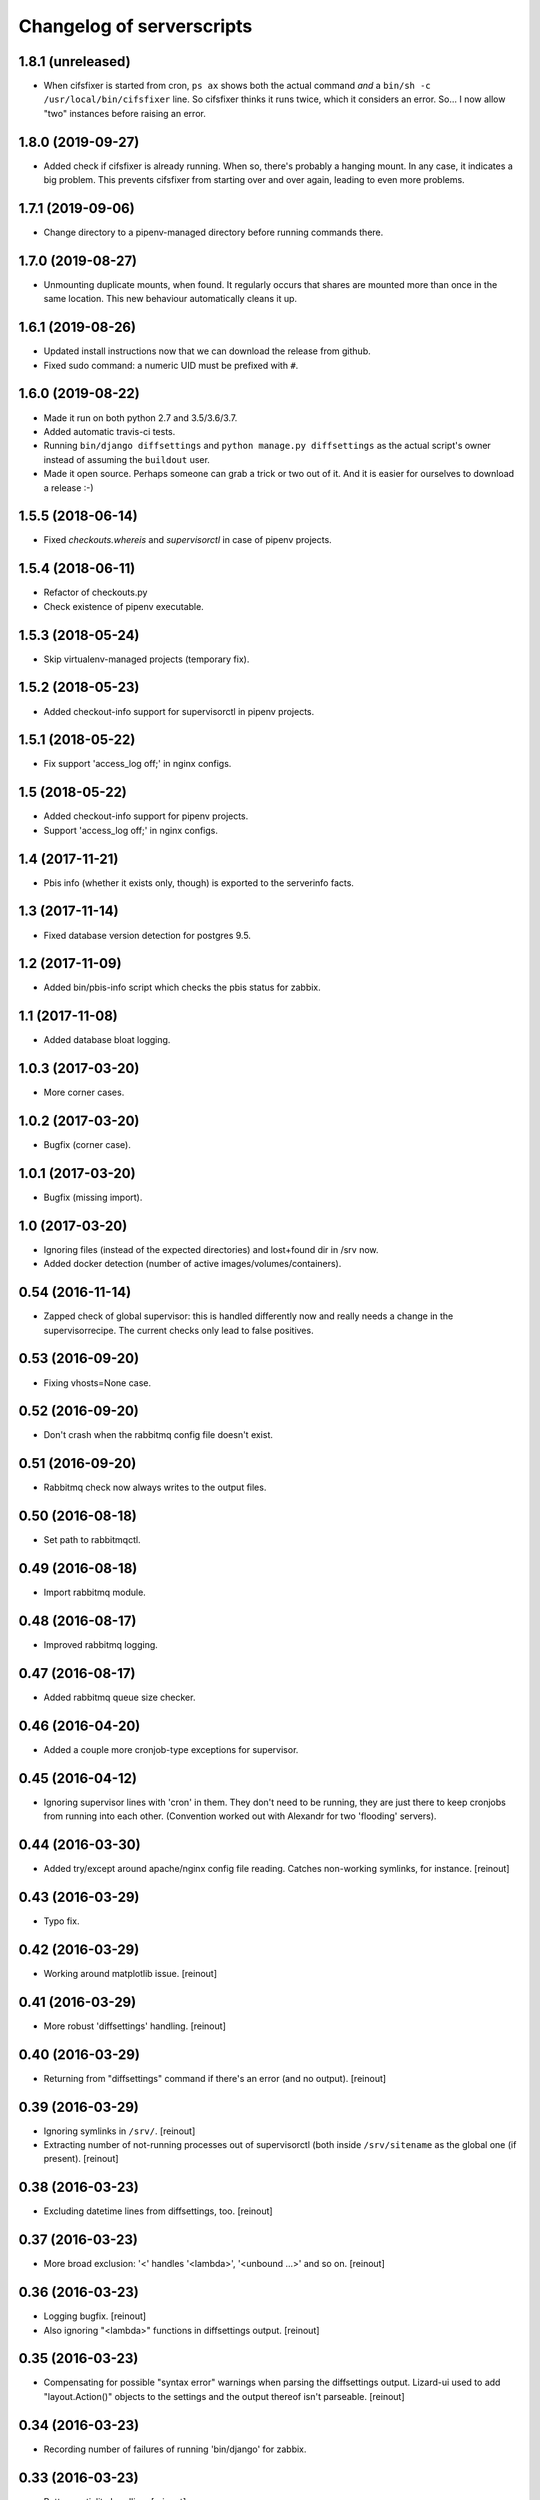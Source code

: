 Changelog of serverscripts
===================================================


1.8.1 (unreleased)
------------------

- When cifsfixer is started from cron, ``ps ax`` shows both the actual command
  *and* a ``bin/sh -c /usr/local/bin/cifsfixer`` line. So cifsfixer thinks it
  runs twice, which it considers an error. So... I now allow "two" instances
  before raising an error.


1.8.0 (2019-09-27)
------------------

- Added check if cifsfixer is already running. When so, there's probably a
  hanging mount. In any case, it indicates a big problem. This prevents
  cifsfixer from starting over and over again, leading to even more problems.


1.7.1 (2019-09-06)
------------------

- Change directory to a pipenv-managed directory before running commands
  there.


1.7.0 (2019-08-27)
------------------

- Unmounting duplicate mounts, when found. It regularly occurs that shares are
  mounted more than once in the same location. This new behaviour
  automatically cleans it up.


1.6.1 (2019-08-26)
------------------

- Updated install instructions now that we can download the release from
  github.

- Fixed sudo command: a numeric UID must be prefixed with ``#``.


1.6.0 (2019-08-22)
------------------

- Made it run on both python 2.7 and 3.5/3.6/3.7.

- Added automatic travis-ci tests.

- Running ``bin/django diffsettings`` and ``python manage.py diffsettings`` as
  the actual script's owner instead of assuming the ``buildout`` user.

- Made it open source. Perhaps someone can grab a trick or two out of it. And
  it is easier for ourselves to download a release :-)


1.5.5 (2018-06-14)
------------------

- Fixed `checkouts.whereis` and `supervisorctl` in case of pipenv projects.


1.5.4 (2018-06-11)
------------------

- Refactor of checkouts.py

- Check existence of pipenv executable.


1.5.3 (2018-05-24)
------------------

- Skip virtualenv-managed projects (temporary fix).


1.5.2 (2018-05-23)
------------------

- Added checkout-info support for supervisorctl in pipenv projects.


1.5.1 (2018-05-22)
------------------

- Fix support 'access_log off;' in nginx configs.


1.5 (2018-05-22)
----------------

- Added checkout-info support for pipenv projects.

- Support 'access_log off;' in nginx configs.


1.4 (2017-11-21)
----------------

- Pbis info (whether it exists only, though) is exported to the serverinfo
  facts.


1.3 (2017-11-14)
----------------

- Fixed database version detection for postgres 9.5.


1.2 (2017-11-09)
----------------

- Added bin/pbis-info script which checks the pbis status for zabbix.


1.1 (2017-11-08)
----------------

- Added database bloat logging.


1.0.3 (2017-03-20)
------------------

- More corner cases.


1.0.2 (2017-03-20)
------------------

- Bugfix (corner case).


1.0.1 (2017-03-20)
------------------

- Bugfix (missing import).


1.0 (2017-03-20)
----------------

- Ignoring files (instead of the expected directories) and lost+found dir
  in /srv now.

- Added docker detection (number of active images/volumes/containers).



0.54 (2016-11-14)
-----------------

- Zapped check of global supervisor: this is handled differently now and
  really needs a change in the supervisorrecipe. The current checks only lead
  to false positives.


0.53 (2016-09-20)
-----------------

- Fixing vhosts=None case.


0.52 (2016-09-20)
-----------------

- Don't crash when the rabbitmq config file doesn't exist.


0.51 (2016-09-20)
-----------------

- Rabbitmq check now always writes to the output files.


0.50 (2016-08-18)
-----------------

- Set path to rabbitmqctl.


0.49 (2016-08-18)
-----------------

- Import rabbitmq module.


0.48 (2016-08-17)
-----------------

- Improved rabbitmq logging.


0.47 (2016-08-17)
-----------------

- Added rabbitmq queue size checker.


0.46 (2016-04-20)
-----------------

- Added a couple more cronjob-type exceptions for supervisor.


0.45 (2016-04-12)
-----------------

- Ignoring supervisor lines with 'cron' in them. They don't need to be
  running, they are just there to keep cronjobs from running into each other.
  (Convention worked out with Alexandr for two 'flooding' servers).


0.44 (2016-03-30)
-----------------

- Added try/except around apache/nginx config file reading. Catches
  non-working symlinks, for instance.
  [reinout]


0.43 (2016-03-29)
-----------------

- Typo fix.


0.42 (2016-03-29)
-----------------

- Working around matplotlib issue.
  [reinout]


0.41 (2016-03-29)
-----------------

- More robust 'diffsettings' handling.
  [reinout]


0.40 (2016-03-29)
-----------------

- Returning from "diffsettings" command if there's an error (and no output).
  [reinout]


0.39 (2016-03-29)
-----------------

- Ignoring symlinks in ``/srv/``.
  [reinout]

- Extracting number of not-running processes out of supervisorctl (both inside
  ``/srv/sitename`` as the global one (if present).
  [reinout]


0.38 (2016-03-23)
-----------------

- Excluding datetime lines from diffsettings, too.
  [reinout]


0.37 (2016-03-23)
-----------------

- More broad exclusion: '<' handles '<lambda>', '<unbound ...>' and so on.
  [reinout]


0.36 (2016-03-23)
-----------------

- Logging bugfix.
  [reinout]

- Also ignoring "<lambda>" functions in diffsettings output.
  [reinout]


0.35 (2016-03-23)
-----------------

- Compensating for possible "syntax error" warnings when parsing the
  diffsettings output. Lizard-ui used to add "layout.Action()" objects to the
  settings and the output thereof isn't parseable.
  [reinout]


0.34 (2016-03-23)
-----------------

- Recording number of failures of running 'bin/django' for zabbix.


0.33 (2016-03-23)
-----------------

- Better spatialite handling.
  [reinout]

- Don't run both bin/django, bin/python *and* bin/test if one of them is
  enough. Prefer ``bin/django``, then ``bin/test`` and last ``bin/python``.
  [reinout]


0.32 (2016-03-22)
-----------------

- Bugfix for undefined variable.
  [reinout]


0.31 (2016-03-22)
-----------------

- Extracting DB info from django sites.
  [reinout]


0.30 (2016-03-22)
-----------------

- Returning databases as dict instead of only a number (=size).
  [reinout]


0.29 (2016-03-22)
-----------------

- Added missing import so that database info is gathered on all servers.
  [reinout]


0.28 (2016-03-21)
-----------------

- Return database size in bytes. That looks way better in zabbix. Otherwise
  you get ``20.4 kMB`` or something like that.
  [reinout]


0.27 (2016-03-21)
-----------------

- Fixed actual error: wrongly-named option.
  [reinout]


0.26 (2016-03-21)
-----------------

- More fixing.
  [reinout]


0.25 (2016-03-21)
-----------------

- More logging.
  [reinout]


0.24 (2016-03-21)
-----------------

- Added bin/database-info script.
  [reinout]


0.23 (2016-03-21)
-----------------

- Extracting databases info from postgres, including postgres version and
  database sizes.
  [reinout]


0.22 (2016-03-17)
-----------------

- Writing string to file (instead of an int).
  [reinout]


0.21 (2016-03-17)
-----------------

- Writing number of duplicate apache/ngix sites to a zabbix-readable file.
  [reinout]


0.20 (2016-03-17)
-----------------

- Added ``bin/gather-all-info script`` so that we only need one cronjob
  instead of multiple ones.
  [reinout]


0.19 (2016-03-15)
-----------------

- Cifsfixer now additionally outputs its cifs knowledge as a fact file for
  serverinfo.
  [reinout]


0.18 (2016-03-15)
-----------------

- Working RotatingFileHandler import...
  [reinout]


0.17 (2016-03-15)
-----------------

- Including ``six.py``. We don't want **any** external dependency.
  [reinout]

- Extracting git info from ``/srv/`` directories even when there's no
  ``buildout.cfg``.
  [reinout]

- Extracting cifs options, for instance the username from the cifs credentials
  file, if available.
  [reinout]


0.16 (2016-03-03)
-----------------

- Extracting info from haproxy.
  [reinout]


0.15 (2016-03-02)
-----------------

- Deleting 'Python' key from the returned eggs. It is set, somehow, to the
  version we run serverscripts with. Instead of the python version we want to
  detect. This last one is stored under the lowercase 'python' key.
  [reinout]


0.14 (2016-03-02)
-----------------

- Better python version detection. It doesn't crash anymore when there's no
  result. And it reads both stderr and stdout. Python 2 and 3 differ which
  stream they output their version to...
  [reinout]


0.13 (2016-02-29)
-----------------

- Extracting protocol (http/https) for redirects, too.
  [reinout]


0.12 (2016-02-29)
-----------------

- Added apache/nginx redirect detection.
  [reinout]


0.11.1 (2016-02-26)
-------------------

- Fix: /etc/apache2/ instead of /etc/apache/...
  [reinout]


0.11 (2016-02-26)
-----------------

- Added ``bin/apache-info`` for apache detection. It mostly mimicks the nginx
  one.
  [reinout]


0.10 (2016-02-25)
-----------------

- Compatibility with python 2 (which we're installed as as long as we still
  have 12.04 machines...)
  [reinout]


0.9 (2016-02-25)
----------------

- Fix for multiple sites within one server section: using ``copy.deepcopy()``,
  otherwise we end up with multiple copies of only one site.
  [reinout]

- Better git url detection: the trailing ``.git`` is not mandatory anymore.
  [reinout]

- Extracting related local checkout and proxy to local port or remote server.
  [reinout]


0.8.3 (2016-02-25)
------------------

- Supporting lizard5 nginx regex magic.
  [reinout]


0.8.2 (2016-02-25)
------------------

- Syntax typo fix...
  [reinout]


0.8.1 (2016-02-25)
------------------

- Bugfix in bin/nginx-info; json doesn't accept tuples as keys.
  [reinout]


0.8 (2016-02-25)
----------------

- Started nginx-info-extractor.
  [reinout]


0.7 (2016-02-18)
----------------

- Fix for git url regex so that ``https`` urls (instead of only ``git@`` urls)
  are also accepted.
  [reinout]


0.6 (2016-02-18)
----------------

- Added ``bin/checkout-info`` that saves info on git checkouts.
  [reinout]


0.5 (2016-01-06)
----------------

- Just listing the directory itself (``ls -d /mnt/something``) as a test
  whether the mount is readable. Pipes were giving too many problems.
  [reinout]


0.4 (2016-01-05)
----------------

- Work around weird 'broken pipe' problem on some servers. See
  http://coding.derkeiler.com/Archive/Python/comp.lang.python/2004-06/3823.html
  [reinout]


0.3 (2016-01-05)
----------------

- Fixed ``ls`` command to be more friendly for large directories.
  [reinout]

- Added zabbix integration.
  [reinout]


0.2 (2015-12-29)
----------------

- Added bare-bones installation instructions.
  [reinout]

- Fixed regex: multiple spaces aren't a problem anymore.
  [reinout]


0.1 (2015-12-29)
----------------

- Added tests for reading fstab/mtab files.
  [reinout]

- Added cifschecker script for auto-remounting necessary cifs mounts.
  [reinout]

- Initial project structure created with nensskel 1.37.dev0.
  [reinout]
